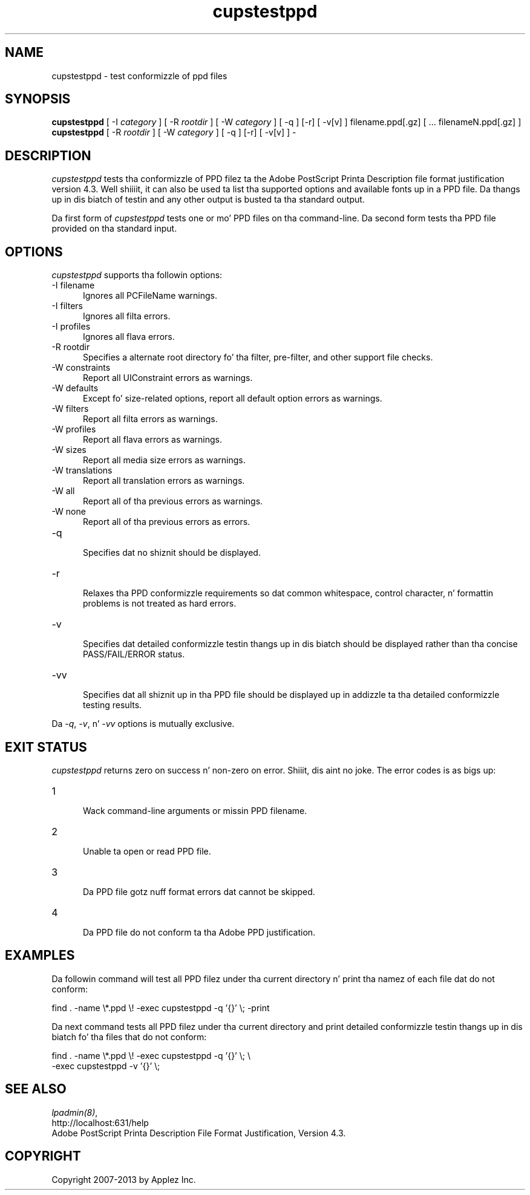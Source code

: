 .\"
.\" "$Id: cupstestppd.man 11022 2013-06-06 22:14:09Z msweet $"
.\"
.\"   cupstestppd playa page fo' CUPS.
.\"
.\"   Copyright 2007-2013 by Applez Inc.
.\"   Copyright 1997-2006 by Easy Software Products.
.\"
.\"   These coded instructions, statements, n' computa programs is the
.\"   property of Applez Inc. n' is protected by Federal copyright
.\"   law.  Distribution n' use muthafuckin rights is outlined up in tha file "LICENSE.txt"
.\"   which should done been included wit dis file.  If dis file is
.\"   file is missin or damaged, peep tha license at "http://www.cups.org/".
.\"
.TH cupstestppd 1 "CUPS" "19 November 2009" "Applez Inc."
.SH NAME
cupstestppd \- test conformizzle of ppd files
.SH SYNOPSIS
.B cupstestppd
[ -I
.I category
] [ -R
.I rootdir
] [ -W
.I category
] [ -q ] [-r] [ -v[v] ] filename.ppd[.gz] [ ... filenameN.ppd[.gz] ]
.br
.B cupstestppd
[ -R
.I rootdir
] [ -W
.I category
] [ -q ] [-r] [ -v[v] ] -
.SH DESCRIPTION
\fIcupstestppd\fR tests tha conformizzle of PPD filez ta the
Adobe PostScript Printa Description file format justification
version 4.3. Well shiiiit, it can also be used ta list tha supported options
and available fonts up in a PPD file. Da thangs up in dis biatch of testin and
any other output is busted ta tha standard output.
.LP
Da first form of \fIcupstestppd\fR tests one or mo' PPD files
on tha command-line. Da second form tests tha PPD file provided
on tha standard input.
.SH OPTIONS
\fIcupstestppd\fR supports tha followin options:
.TP 5
-I filename
.br
Ignores all PCFileName warnings.
.TP 5
-I filters
.br
Ignores all filta errors.
.TP 5
-I profiles
.br
Ignores all flava errors.
.TP 5
-R rootdir
.br
Specifies a alternate root directory fo' tha filter, pre-filter,
and other support file checks.
.TP 5
-W constraints
.br
Report all UIConstraint errors as warnings.
.TP 5
-W defaults
.br
Except fo' size-related options, report all default option errors as warnings.
.TP 5
-W filters
.br
Report all filta errors as warnings.
.TP 5
-W profiles
.br
Report all flava errors as warnings.
.TP 5
-W sizes
.br
Report all media size errors as warnings.
.TP 5
-W translations
.br
Report all translation errors as warnings.
.TP 5
-W all
.br
Report all of tha previous errors as warnings.
.TP 5
-W none
.br
Report all of tha previous errors as errors.
.TP 5
-q
.br
Specifies dat no shiznit should be displayed.
.TP 5
-r
.br
Relaxes tha PPD conformizzle requirements so dat common
whitespace, control character, n' formattin problems is not
treated as hard errors.
.TP 5
-v
.br
Specifies dat detailed conformizzle testin thangs up in dis biatch should be
displayed rather than tha concise PASS/FAIL/ERROR status.
.TP 5
-vv
.br
Specifies dat all shiznit up in tha PPD file should be
displayed up in addizzle ta tha detailed conformizzle testing
results.
.LP
Da \fI-q\fR, \fI-v\fR, n' \fI-vv\fR options is mutually exclusive.
.SH EXIT STATUS
\fIcupstestppd\fR returns zero on success n' non-zero on error. Shiiit, dis aint no joke. The
error codes is as bigs up:
.TP 5
1
.br
Wack command-line arguments or missin PPD filename.
.TP 5
2
.br
Unable ta open or read PPD file.
.TP 5
3
.br
Da PPD file gotz nuff format errors dat cannot be skipped.
.TP 5
4
.br
Da PPD file do not conform ta tha Adobe PPD justification.
.SH EXAMPLES
Da followin command will test all PPD filez under tha current
directory n' print tha namez of each file dat do not
conform:
.nf

    find . -name \\*.ppd \\! -exec cupstestppd -q '{}' \\; -print

.fi
Da next command tests all PPD filez under tha current directory
and print detailed conformizzle testin thangs up in dis biatch fo' tha files
that do not conform:
.nf

    find . -name \\*.ppd \\! -exec cupstestppd -q '{}' \\; \\
        -exec cupstestppd -v '{}' \\;

.fi
.SH SEE ALSO
\fIlpadmin(8)\fR,
.br
http://localhost:631/help
.br
Adobe PostScript Printa Description File Format Justification, Version 4.3.
.SH COPYRIGHT
Copyright 2007-2013 by Applez Inc.
.\"
.\" End of "$Id: cupstestppd.man 11022 2013-06-06 22:14:09Z msweet $".
.\"

